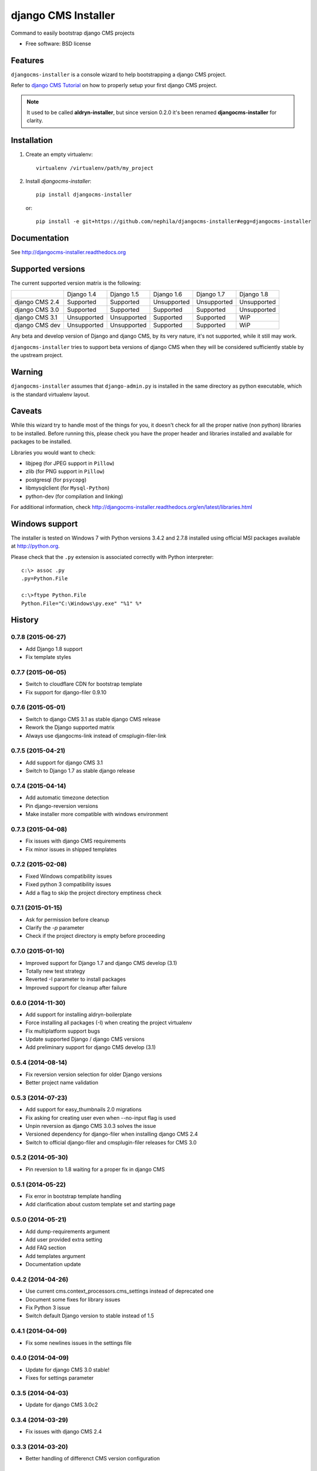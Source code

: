 ====================
django CMS Installer
====================


.. image:: https://img.shields.io/pypi/v/djangocms-installer.svg
        :target: https://pypi.python.org/pypi/djangocms-installer
        :alt: Latest PyPI version

.. image:: https://img.shields.io/travis/nephila/djangocms-installer.svg
        :target: https://travis-ci.org/nephila/djangocms-installer
        :alt: Latest Travis CI build status

.. image:: https://img.shields.io/pypi/dm/djangocms-installer.svg
        :target: https://pypi.python.org/pypi/djangocms-installer
        :alt: Monthly downloads

.. image:: https://coveralls.io/repos/nephila/djangocms-installer/badge.png
        :target: https://coveralls.io/r/nephila/djangocms-installer
        :alt: Test coverage

Command to easily bootstrap django CMS projects

* Free software: BSD license

Features
--------

``djangocms-installer`` is a console wizard to help bootstrapping a django CMS
project.

Refer to `django CMS Tutorial <http://django-cms.readthedocs.org/en/latest/introduction/index.html>`_
on how to properly setup your first django CMS project.

.. note:: It used to be called **aldryn-installer**, but since version 0.2.0
          it's been renamed **djangocms-installer** for clarity.

Installation
------------

#. Create an empty virtualenv::

    virtualenv /virtualenv/path/my_project

#. Install `djangocms-installer`::

    pip install djangocms-installer

   or::

    pip install -e git+https://github.com/nephila/djangocms-installer#egg=djangocms-installer

Documentation
-------------

See http://djangocms-installer.readthedocs.org

Supported versions
------------------

The current supported version matrix is the following:

+----------------+-------------+-------------+-------------+-------------+-------------+
|                | Django 1.4  | Django 1.5  | Django 1.6  | Django 1.7  | Django 1.8  |
+----------------+-------------+-------------+-------------+-------------+-------------+
| django CMS 2.4 | Supported   | Supported   | Unsupported | Unsupported | Unsupported |
+----------------+-------------+-------------+-------------+-------------+-------------+
| django CMS 3.0 | Supported   | Supported   | Supported   | Supported   | Unsupported |
+----------------+-------------+-------------+-------------+-------------+-------------+
| django CMS 3.1 | Unsupported | Unsupported | Supported   | Supported   | WiP         |
+----------------+-------------+-------------+-------------+-------------+-------------+
| django CMS dev | Unsupported | Unsupported | Supported   | Supported   | WiP         |
+----------------+-------------+-------------+-------------+-------------+-------------+

Any beta and develop version of Django and django CMS, by its very nature,
it's not supported, while it still may work.

``djangocms-installer`` tries to support beta versions of django CMS when they
will be considered sufficiently stable by the upstream project.

Warning
-------

``djangocms-installer`` assumes that ``django-admin.py`` is installed in the same directory
as python executable, which is the standard virtualenv layout.

Caveats
-------

While this wizard try to handle most of the things for you, it doesn't check for
all the proper native (non python) libraries to be installed.
Before running this, please check you have the proper header and libraries
installed and available for packages to be installed.

Libraries you would want to check:

* libjpeg (for JPEG support in ``Pillow``)
* zlib (for PNG support in ``Pillow``)
* postgresql (for ``psycopg``)
* libmysqlclient (for ``Mysql-Python``)
* python-dev (for compilation and linking)

For additional information, check http://djangocms-installer.readthedocs.org/en/latest/libraries.html


Windows support
---------------

The installer is tested on Windows 7 with Python versions 3.4.2 and 2.7.8 installed using
official MSI packages available at http://python.org.

Please check that the ``.py`` extension is associated correctly with Python interpreter::

    c:\> assoc .py
    .py=Python.File

    c:\>ftype Python.File
    Python.File="C:\Windows\py.exe" "%1" %*





History
-------

0.7.8 (2015-06-27)
++++++++++++++++++

* Add Django 1.8 support
* Fix template styles

0.7.7 (2015-06-05)
++++++++++++++++++

* Switch to cloudflare CDN for bootstrap template
* Fix support for django-filer 0.9.10

0.7.6 (2015-05-01)
++++++++++++++++++

* Switch to django CMS 3.1 as stable django CMS release
* Rework the Django supported matrix
* Always use djangocms-link instead of cmsplugin-filer-link

0.7.5 (2015-04-21)
++++++++++++++++++

* Add support for django CMS 3.1
* Switch to Django 1.7 as stable django release

0.7.4 (2015-04-14)
++++++++++++++++++

* Add automatic timezone detection
* Pin django-reversion versions
* Make installer more compatible with windows environment

0.7.3 (2015-04-08)
++++++++++++++++++

* Fix issues with django CMS requirements
* Fix minor issues in shipped templates

0.7.2 (2015-02-08)
++++++++++++++++++

* Fixed Windows compatibility issues
* Fixed python 3 compatibility issues
* Add a flag to skip the project directory emptiness check

0.7.1 (2015-01-15)
++++++++++++++++++

* Ask for permission before cleanup
* Clarify the `-p` parameter
* Check if the project directory is empty before proceeding

0.7.0 (2015-01-10)
++++++++++++++++++

* Improved support for Django 1.7 and django CMS develop (3.1)
* Totally new test strategy
* Reverted -I parameter to install packages
* Improved support for cleanup after failure

0.6.0 (2014-11-30)
++++++++++++++++++

* Add support for installing aldryn-boilerplate
* Force installing all packages (-I) when creating the project virtualenv
* Fix multiplatform support bugs
* Update supported Django / django CMS versions
* Add preliminary support for django CMS develop (3.1)

0.5.4 (2014-08-14)
++++++++++++++++++

* Fix reversion version selection for older Django versions
* Better project name validation

0.5.3 (2014-07-23)
++++++++++++++++++

* Add support for easy_thumbnails 2.0 migrations
* Fix asking for creating user even when --no-input flag is used
* Unpin reversion as django CMS 3.0.3 solves the issue
* Versioned dependency for django-filer when installing django CMS 2.4
* Switch to official django-filer and cmsplugin-filer releases for CMS 3.0

0.5.2 (2014-05-30)
++++++++++++++++++

* Pin reversion to 1.8 waiting for a proper fix in django CMS

0.5.1 (2014-05-22)
++++++++++++++++++

* Fix error in bootstrap template handling
* Add clarification about custom template set and starting page

0.5.0 (2014-05-21)
++++++++++++++++++

* Add dump-requirements argument
* Add user provided extra setting
* Add FAQ section
* Add templates argument
* Documentation update

0.4.2 (2014-04-26)
++++++++++++++++++

* Use current cms.context_processors.cms_settings instead of deprecated one
* Document some fixes for library issues
* Fix Python 3 issue
* Switch default Django version to stable instead of 1.5

0.4.1 (2014-04-09)
++++++++++++++++++

* Fix some newlines issues in the settings file

0.4.0 (2014-04-09)
++++++++++++++++++

* Update for django CMS 3.0 stable!
* Fixes for settings parameter

0.3.5 (2014-04-03)
++++++++++++++++++

* Update for django CMS 3.0c2

0.3.4 (2014-03-29)
++++++++++++++++++

* Fix issues with django CMS 2.4

0.3.3 (2014-03-20)
++++++++++++++++++

* Better handling of differenct CMS version configuration

0.3.2 (2014-03-18)
++++++++++++++++++

* Fix some versioned dependency resolve error

0.3.1 (2014-03-16)
++++++++++++++++++

* Fix error in loading resource files
* Fix error with non-standard python executable paths
* Fix error with Django 1.6
* Fix error installing django-filer

0.3.0 (2014-03-15)
++++++++++++++++++

* Sync with django CMS RC1 changes
* Use external django CMS plugins instead of removed core ones

0.2.0 (2014-02-06)
++++++++++++++++++

* Project renamed to djangocms-installer
* Bugfixes
* Better default templates
* Python 3 compatibility
* Django 1.6 compatibility
* django CMS 3 beta3 and dev snapshot support
* Support for django-admin project templates
* Ships Twitter bootstrap templates
* Can now creates a dummy starting page

0.1.1 (2013-10-20)
++++++++++++++++++

* Improved documentation on how to fix installation in case of missing libraries.

0.1.0 (2013-10-19)
++++++++++++++++++

* First public release.


